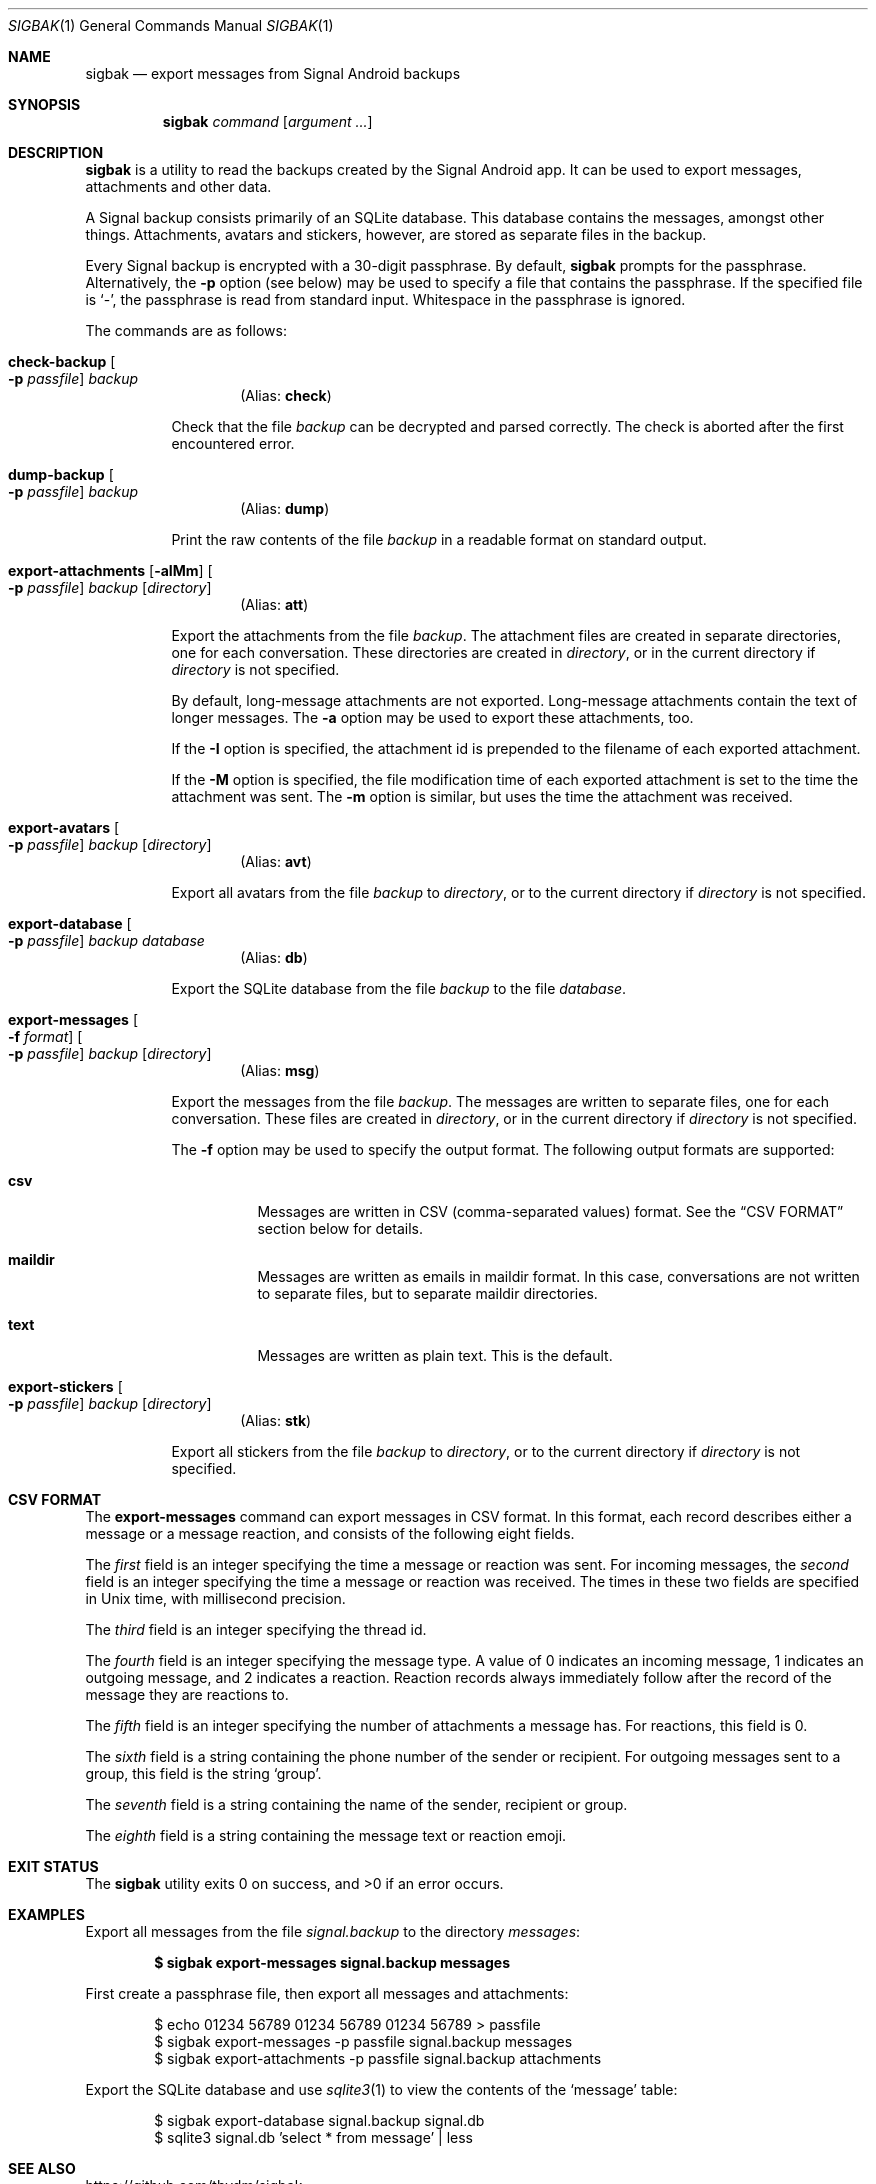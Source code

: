 .\" Copyright (c) 2019 Tim van der Molen <tim@kariliq.nl>
.\"
.\" Permission to use, copy, modify, and distribute this software for any
.\" purpose with or without fee is hereby granted, provided that the above
.\" copyright notice and this permission notice appear in all copies.
.\"
.\" THE SOFTWARE IS PROVIDED "AS IS" AND THE AUTHOR DISCLAIMS ALL WARRANTIES
.\" WITH REGARD TO THIS SOFTWARE INCLUDING ALL IMPLIED WARRANTIES OF
.\" MERCHANTABILITY AND FITNESS. IN NO EVENT SHALL THE AUTHOR BE LIABLE FOR
.\" ANY SPECIAL, DIRECT, INDIRECT, OR CONSEQUENTIAL DAMAGES OR ANY DAMAGES
.\" WHATSOEVER RESULTING FROM LOSS OF USE, DATA OR PROFITS, WHETHER IN AN
.\" ACTION OF CONTRACT, NEGLIGENCE OR OTHER TORTIOUS ACTION, ARISING OUT OF
.\" OR IN CONNECTION WITH THE USE OR PERFORMANCE OF THIS SOFTWARE.
.\"
.Dd July 3, 2024
.Dt SIGBAK 1
.Os
.Sh NAME
.Nm sigbak
.Nd export messages from Signal Android backups
.Sh SYNOPSIS
.Nm sigbak
.Ar command
.Op Ar argument ...
.Sh DESCRIPTION
.Nm
is a utility to read the backups created by the Signal Android app.
It can be used to export messages, attachments and other data.
.Pp
A Signal backup consists primarily of an SQLite database.
This database contains the messages, amongst other things.
Attachments, avatars and stickers, however, are stored as separate files in the
backup.
.Pp
Every Signal backup is encrypted with a 30-digit passphrase.
By default,
.Nm
prompts for the passphrase.
Alternatively, the
.Fl p
option (see below) may be used to specify a file that contains the passphrase.
If the specified file is
.Sq - ,
the passphrase is read from standard input.
Whitespace in the passphrase is ignored.
.Pp
The commands are as follows:
.Bl -tag -width Ds
.Tg check
.It Ic check-backup Oo Fl p Ar passfile Oc Ar backup
.D1 Pq Alias: Ic check
.Pp
Check that the file
.Ar backup
can be decrypted and parsed correctly.
The check is aborted after the first encountered error.
.Tg dump
.It Ic dump-backup Oo Fl p Ar passfile Oc Ar backup
.D1 Pq Alias: Ic dump
.Pp
Print the raw contents of the file
.Ar backup
in a readable format on standard output.
.Tg att
.It Xo
.Ic export-attachments
.Op Fl aIMm
.Oo Fl p Ar passfile Oc
.Ar backup Op Ar directory
.Xc
.D1 Pq Alias: Ic att
.Pp
Export the attachments from the file
.Ar backup .
The attachment files are created in separate directories, one for each
conversation.
These directories are created in
.Ar directory ,
or in the current directory if
.Ar directory
is not specified.
.Pp
By default, long-message attachments are not exported.
Long-message attachments contain the text of longer messages.
The
.Fl a
option may be used to export these attachments, too.
.Pp
If the
.Fl I
option is specified, the attachment id is prepended to the filename of each
exported attachment.
.Pp
If the
.Fl M
option is specified, the file modification time of each exported attachment is
set to the time the attachment was sent.
The
.Fl m
option is similar, but uses the time the attachment was received.
.Tg avt
.It Ic export-avatars Oo Fl p Ar passfile Oc Ar backup Op Ar directory
.D1 Pq Alias: Ic avt
.Pp
Export all avatars from the file
.Ar backup
to
.Ar directory ,
or to the current directory if
.Ar directory
is not specified.
.Tg db
.It Ic export-database Oo Fl p Ar passfile Oc Ar backup Ar database
.D1 Pq Alias: Ic db
.Pp
Export the SQLite database from the file
.Ar backup
to the file
.Ar database .
.Tg msg
.It Xo
.Ic export-messages
.Oo Fl f Ar format Oc
.Oo Fl p Ar passfile Oc
.Ar backup Op Ar directory
.Xc
.D1 Pq Alias: Ic msg
.Pp
Export the messages from the file
.Ar backup .
The messages are written to separate files, one for each conversation.
These files are created in
.Ar directory ,
or in the current directory if
.Ar directory
is not specified.
.Pp
The
.Fl f
option may be used to specify the output format.
The following output formats are supported:
.Bl -tag -width Ds
.It Cm csv
Messages are written in CSV (comma-separated values) format.
See the
.Sx CSV FORMAT
section below for details.
.It Cm maildir
Messages are written as emails in maildir format.
In this case, conversations are not written to separate files, but to separate
maildir directories.
.It Cm text
Messages are written as plain text.
This is the default.
.El
.Tg stk
.It Ic export-stickers Oo Fl p Ar passfile Oc Ar backup Op Ar directory
.D1 Pq Alias: Ic stk
.Pp
Export all stickers from the file
.Ar backup
to
.Ar directory ,
or to the current directory if
.Ar directory
is not specified.
.El
.Sh CSV FORMAT
The
.Ic export-messages
command can export messages in CSV format.
In this format, each record describes either a message or a message reaction,
and consists of the following eight fields.
.Pp
The
.Em first
field is an integer specifying the time a message or reaction was sent.
For incoming messages, the
.Em second
field is an integer specifying the time a message or reaction was received.
The times in these two fields are specified in Unix time, with millisecond
precision.
.Pp
The
.Em third
field is an integer specifying the thread id.
.Pp
The
.Em fourth
field is an integer specifying the message type.
A value of 0 indicates an incoming message, 1 indicates an outgoing message,
and 2 indicates a reaction.
Reaction records always immediately follow after the record of the message they
are reactions to.
.Pp
The
.Em fifth
field is an integer specifying the number of attachments a message has.
For reactions, this field is 0.
.Pp
The
.Em sixth
field is a string containing the phone number of the sender or recipient.
For outgoing messages sent to a group, this field is the string
.Sq group .
.Pp
The
.Em seventh
field is a string containing the name of the sender, recipient or group.
.Pp
The
.Em eighth
field is a string containing the message text or reaction emoji.
.Sh EXIT STATUS
.Ex -std
.Sh EXAMPLES
Export all messages from the file
.Pa signal.backup
to the directory
.Pa messages :
.Pp
.Dl $ sigbak export-messages signal.backup messages
.Pp
First create a passphrase file, then export all messages and attachments:
.Bd -literal -offset indent
$ echo 01234 56789 01234 56789 01234 56789 > passfile
$ sigbak export-messages -p passfile signal.backup messages
$ sigbak export-attachments -p passfile signal.backup attachments
.Ed
.Pp
Export the SQLite database and use
.Xr sqlite3 1
to view the contents of the
.Sq message
table:
.Bd -literal -offset indent
$ sigbak export-database signal.backup signal.db
$ sqlite3 signal.db 'select * from message' | less
.Ed
.Sh SEE ALSO
.Lk https://github.com/tbvdm/sigbak
.Sh AUTHORS
The
.Nm
utility was written by
.An Tim van der Molen Aq Mt tim@kariliq.nl .
